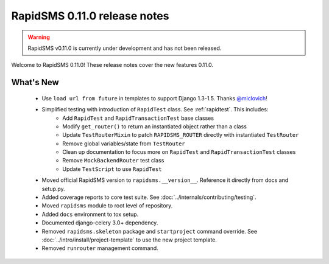 =============================
RapidSMS 0.11.0 release notes
=============================


.. warning::

    RapidSMS v0.11.0 is currently under development and has not been released.

Welcome to RapidSMS 0.11.0! These release notes cover the new features 0.11.0.


What's New
==========

 * Use ``load url from future`` in templates to support Django 1.3-1.5. Thanks `@miclovich <https://github.com/miclovich>`_!
 * Simplified testing with introduction of ``RapidTest`` class. See :ref:`rapidtest`. This includes:
    * Add ``RapidTest`` and ``RapidTransactionTest`` base classes
    * Modify ``get_router()`` to return an instantiated object rather than a class
    * Update ``TestRouterMixin`` to patch ``RAPIDSMS_ROUTER`` directly with instantiated ``TestRouter``
    * Remove global variables/state from ``TestRouter``
    * Clean up documentation to focus more on ``RapidTest`` and ``RapidTransactionTest`` classes
    * Remove ``MockBackendRouter`` test class
    * Update ``TestScript`` to use ``RapidTest``
 * Moved official RapidSMS version to ``rapidsms.__version__``. Reference it directly from docs and setup.py.
 * Added coverage reports to core test suite. See :doc:`../internals/contributing/testing`.
 * Moved ``rapidsms`` module to root level of repository.
 * Added ``docs`` environment to tox setup.
 * Documented django-celery 3.0+ dependency.
 * Removed ``rapidsms.skeleton`` package and ``startproject`` command override. See :doc:`../intro/install/project-template` to use the new project template.
 * Removed ``runrouter`` management command.
